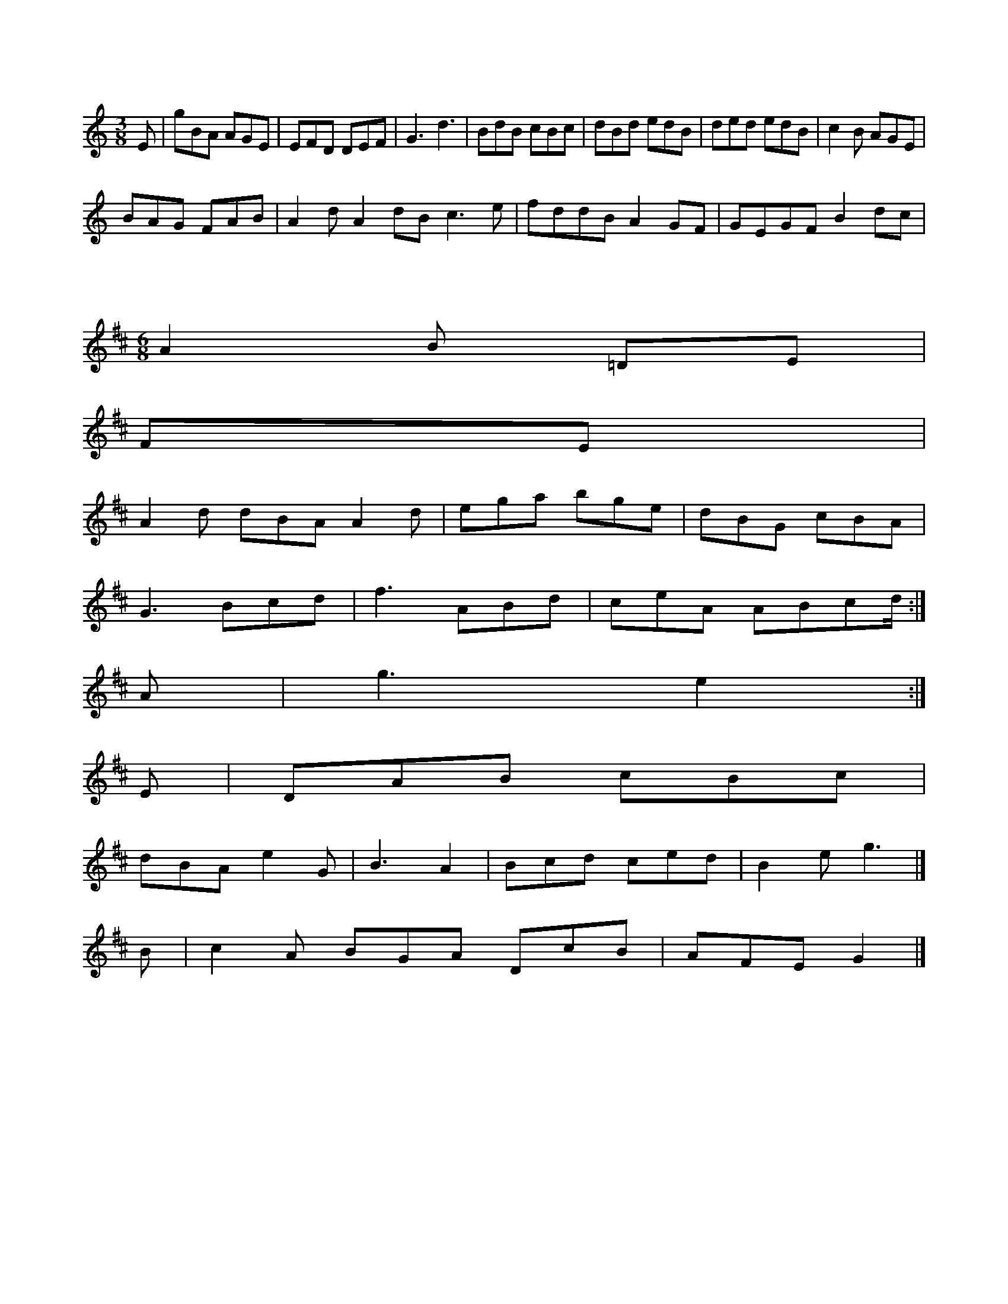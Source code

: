 X:29
M:3/8
L:1/8
K:D Dorian
E|gBA AGE|EFD DEF|G3 d3|BdB cBc|dBd edB|ded edB|c2B AGE|!
BAG FAB|A2d A2dB c3e|fddB A2GF|GEGF B2dc|
X:138
M:6/8
L:1/8
K:D Major
A2B =DE|!
FE|!
A2d dBA A2d|ega bge|dBG cBA|!
G3 Bcd|f3 ABd|ceA ABcd/2:|!
A|g3 e2:|!
E|DAB cBc|!
dBA e2G|B3 A2|Bcd ced|B2e g3|]!
B|c2A BGA DcB|AFE G2|]!